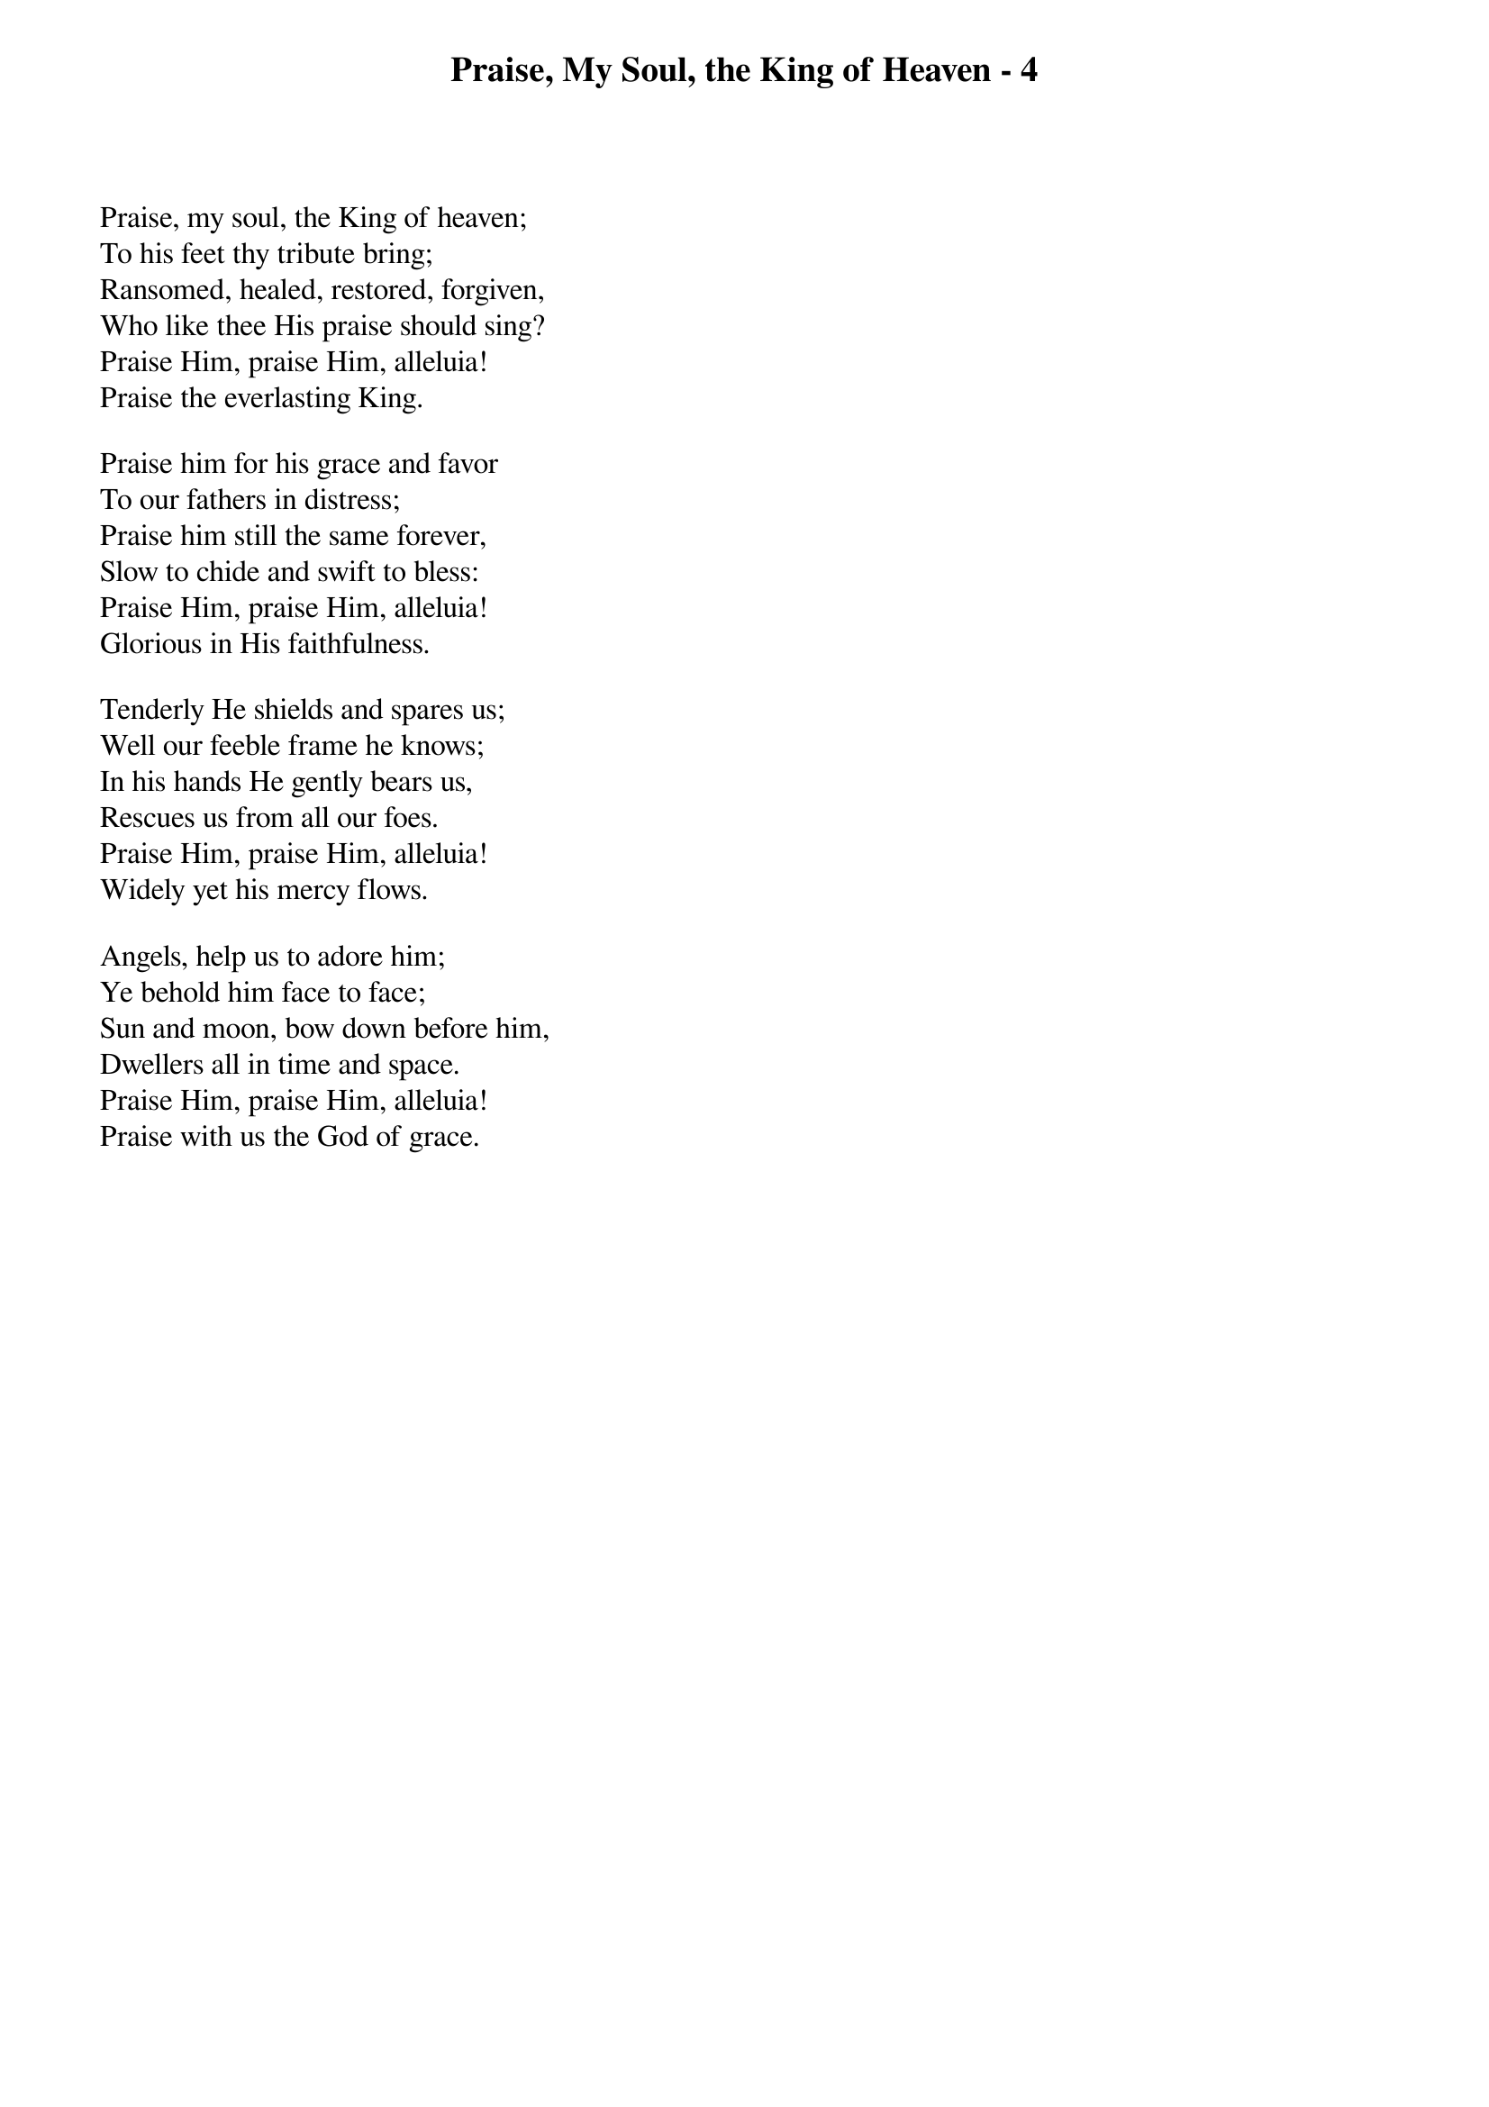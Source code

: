 {title: Praise, My Soul, the King of Heaven - 4}

{start_of_verse}
Praise, my soul, the King of heaven;
To his feet thy tribute bring;
Ransomed, healed, restored, forgiven,
Who like thee His praise should sing?
Praise Him, praise Him, alleluia!
Praise the everlasting King.
{end_of_verse}

{start_of_verse}
Praise him for his grace and favor
To our fathers in distress;
Praise him still the same forever,
Slow to chide and swift to bless:
Praise Him, praise Him, alleluia!
Glorious in His faithfulness.
{end_of_verse}

{start_of_verse}
Tenderly He shields and spares us;
Well our feeble frame he knows;
In his hands He gently bears us,
Rescues us from all our foes.
Praise Him, praise Him, alleluia!
Widely yet his mercy flows.
{end_of_verse}

{start_of_verse}
Angels, help us to adore him;
Ye behold him face to face;
Sun and moon, bow down before him,
Dwellers all in time and space.
Praise Him, praise Him, alleluia!
Praise with us the God of grace.
{end_of_verse}